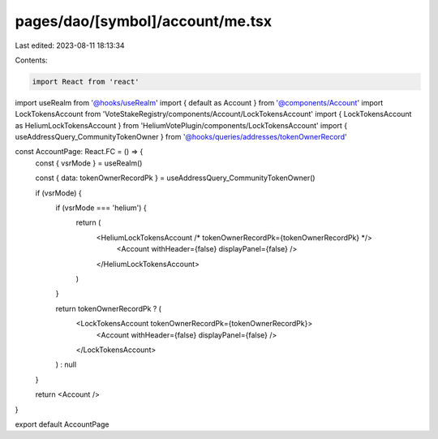pages/dao/[symbol]/account/me.tsx
=================================

Last edited: 2023-08-11 18:13:34

Contents:

.. code-block:: tsx

    import React from 'react'
import useRealm from '@hooks/useRealm'
import { default as Account } from '@components/Account'
import LockTokensAccount from 'VoteStakeRegistry/components/Account/LockTokensAccount'
import { LockTokensAccount as HeliumLockTokensAccount } from 'HeliumVotePlugin/components/LockTokensAccount'
import { useAddressQuery_CommunityTokenOwner } from '@hooks/queries/addresses/tokenOwnerRecord'

const AccountPage: React.FC = () => {
  const { vsrMode } = useRealm()

  const { data: tokenOwnerRecordPk } = useAddressQuery_CommunityTokenOwner()

  if (vsrMode) {
    if (vsrMode === 'helium') {
      return (
        <HeliumLockTokensAccount /* tokenOwnerRecordPk={tokenOwnerRecordPk} */>
          <Account withHeader={false} displayPanel={false} />
        </HeliumLockTokensAccount>
      )
    }

    return tokenOwnerRecordPk ? (
      <LockTokensAccount tokenOwnerRecordPk={tokenOwnerRecordPk}>
        <Account withHeader={false} displayPanel={false} />
      </LockTokensAccount>
    ) : null
  }

  return <Account />
}

export default AccountPage


